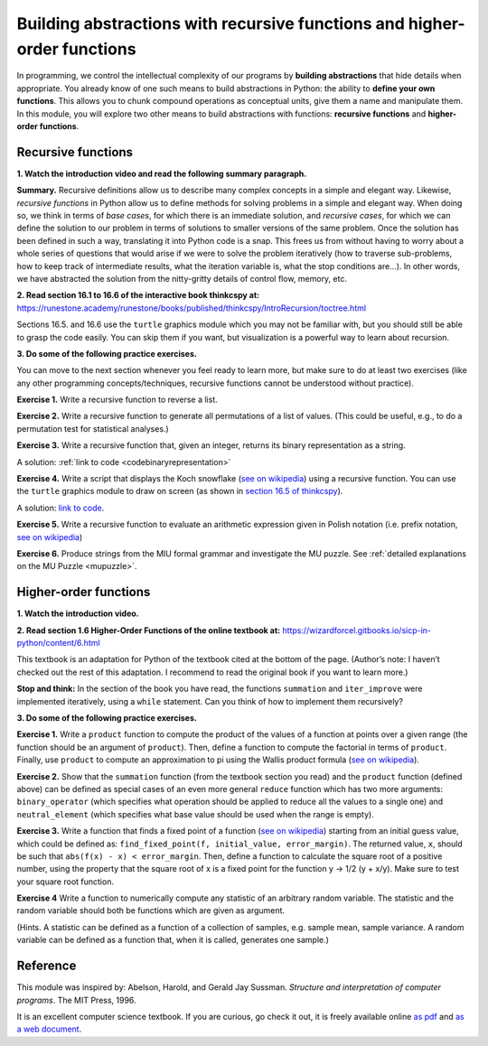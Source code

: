 =========================================================================
Building abstractions with recursive functions and higher-order functions
=========================================================================

In programming, we control the intellectual complexity of our programs
by **building abstractions** that hide details when appropriate.
You already know of one such means to build abstractions in Python:
the ability to **define your own functions**.
This allows you to chunk compound operations as conceptual units, give them a name and manipulate them.
In this module, you will explore two other means to build abstractions with functions: **recursive functions** and **higher-order functions**.


Recursive functions
-------------------


**1. Watch the introduction video and read the following summary paragraph.**

.. raw:: html

	<iframe width="560" height="315" src="https://www.youtube.com/embed/jHENcWPGLoc" frameborder="0" allow="accelerometer; autoplay; clipboard-write; encrypted-media; gyroscope; picture-in-picture" allowfullscreen></iframe>

**Summary.**
Recursive definitions allow us to describe many complex concepts in a simple and elegant way.
Likewise, *recursive functions* in Python allow us to define methods for solving problems in a simple and elegant way.
When doing so, we think in terms of *base cases*, for which there is an immediate solution,
and *recursive cases*, for which we can define the solution to our problem in terms of solutions to smaller versions of the same problem.
Once the solution has been defined in such a way, translating it into Python code is a snap.
This frees us from without having to worry about a whole series of questions that would arise if we were to solve the problem iteratively
(how to traverse sub-problems, how to keep track of intermediate results, what the iteration variable is, what the stop conditions are…).
In other words, we have abstracted the solution from the nitty-gritty details of control flow, memory, etc.

**2. Read section 16.1 to 16.6 of the interactive book thinkcspy at:** https://runestone.academy/runestone/books/published/thinkcspy/IntroRecursion/toctree.html

Sections 16.5. and 16.6 use the ``turtle`` graphics module which you may not be familiar with, but you should still be able to grasp the code easily.
You can skip them if you want, but visualization is a powerful way to learn about recursion.

**3. Do some of the following practice exercises.**

You can move to the next section whenever you feel ready to learn more, but make sure to do at least two exercises (like any other programming concepts/techniques, recursive functions cannot be understood without practice).

**Exercise 1.** Write a recursive function to reverse a list.

.. A solution: TBD

**Exercise 2.** Write a recursive function to generate all permutations of a list of values. (This could be useful, e.g., to do a permutation test for statistical analyses.)

.. A solution: TBD

**Exercise 3.** Write a recursive function that, given an integer, returns its binary representation as a string.

A solution: :ref:`link to code <codebinaryrepresentation>`

**Exercise 4.** Write a script that displays the Koch snowflake (`see on wikipedia <https://en.wikipedia.org/wiki/Koch_snowflake>`_) using a recursive function.
You can use the ``turtle`` graphics module to draw on screen
(as shown in `section 16.5 of thinkcspy <https://runestone.academy/runestone/books/published/thinkcspy/IntroRecursion/intro-VisualizingRecursion.html>`_).

A solution: `link to code <https://github.com/chrplr/PCBS/blob/9a9ebc54b5a03c4e58311cb0d0bd20ea12d0ec02/games/koch.py>`_.

**Exercise 5.** Write a recursive function to evaluate an arithmetic expression given in Polish notation (i.e. prefix notation, `see on wikipedia <https://en.wikipedia.org/wiki/Polish_notation>`_)

.. A solution: TBD

**Exercise 6.** Produce strings from the MIU formal grammar and investigate the MU puzzle. See :ref:`detailed explanations on the MU Puzzle <mupuzzle>`.

.. A solution: TBD


Higher-order functions
----------------------



**1. Watch the introduction video.**

.. raw:: html

	<iframe width="560" height="315" src="https://www.youtube.com/embed/X98wQvjqplk" frameborder="0" allow="accelerometer; autoplay; clipboard-write; encrypted-media; gyroscope; picture-in-picture" allowfullscreen></iframe>


**2. Read section 1.6 Higher-Order Functions of the online textbook at:**
https://wizardforcel.gitbooks.io/sicp-in-python/content/6.html

This textbook is an adaptation for Python of the textbook cited at the bottom of the page. (Author’s note: I haven’t checked out the rest of this adaptation. I recommend to read the original book if you want to learn more.)

**Stop and think:** In the section of the book you have read, the functions ``summation`` and ``iter_improve`` were implemented iteratively, using a ``while`` statement. Can you think of how to implement them recursively?

**3. Do some of the following practice exercises.**

**Exercise 1.**
Write a ``product`` function to compute the product of the values of a function at points over a given range (the function should be an argument of ``product``).
Then, define a function to compute the factorial in terms of ``product``.
Finally, use ``product`` to compute an approximation to pi using the Wallis product formula (`see on wikipedia <https://en.wikipedia.org/wiki/Wallis_product>`_).

**Exercise 2.**
Show that the ``summation`` function (from the textbook section you read)
and the ``product`` function (defined above)
can be defined as special cases of an even more general ``reduce`` function
which has two more arguments:
``binary_operator`` (which specifies what operation should be applied to reduce all the values to a single one)
and ``neutral_element`` (which specifies what base value should be used when the range is empty).

**Exercise 3.**
Write a function that finds a fixed point of a function
(`see on wikipedia <https://en.wikipedia.org/wiki/Fixed_point_(mathematics)>`_)
starting from an initial guess value, which could be defined as:
``find_fixed_point(f, initial_value, error_margin)``.
The returned value, ``x``, should be such that ``abs(f(x) - x) < error_margin``. Then, define a function to calculate the square root of a positive number, using the property that the square root of x is a fixed point
for the function y -> 1/2 (y + x/y).
Make sure to test your square root function.

**Exercise 4**
Write a function to numerically compute any statistic of an arbitrary random variable.
The statistic and the random variable should both be functions which are given as argument.

(Hints. A statistic can be defined as a function of a collection of samples, e.g. sample mean, sample variance. A random variable can be defined as a function that, when it is called, generates one sample.)


Reference
----------

This module was inspired by:
Abelson, Harold, and Gerald Jay Sussman. *Structure and interpretation of computer programs*. The MIT Press, 1996.

It is an excellent computer science textbook. If you are curious, go check it out, it is freely available online `as pdf <https://web.mit.edu/alexmv/6.037/sicp.pdf>`_ and `as a web document <https://mitpress.mit.edu/sites/default/files/sicp/full-text/book/book.html>`_.

